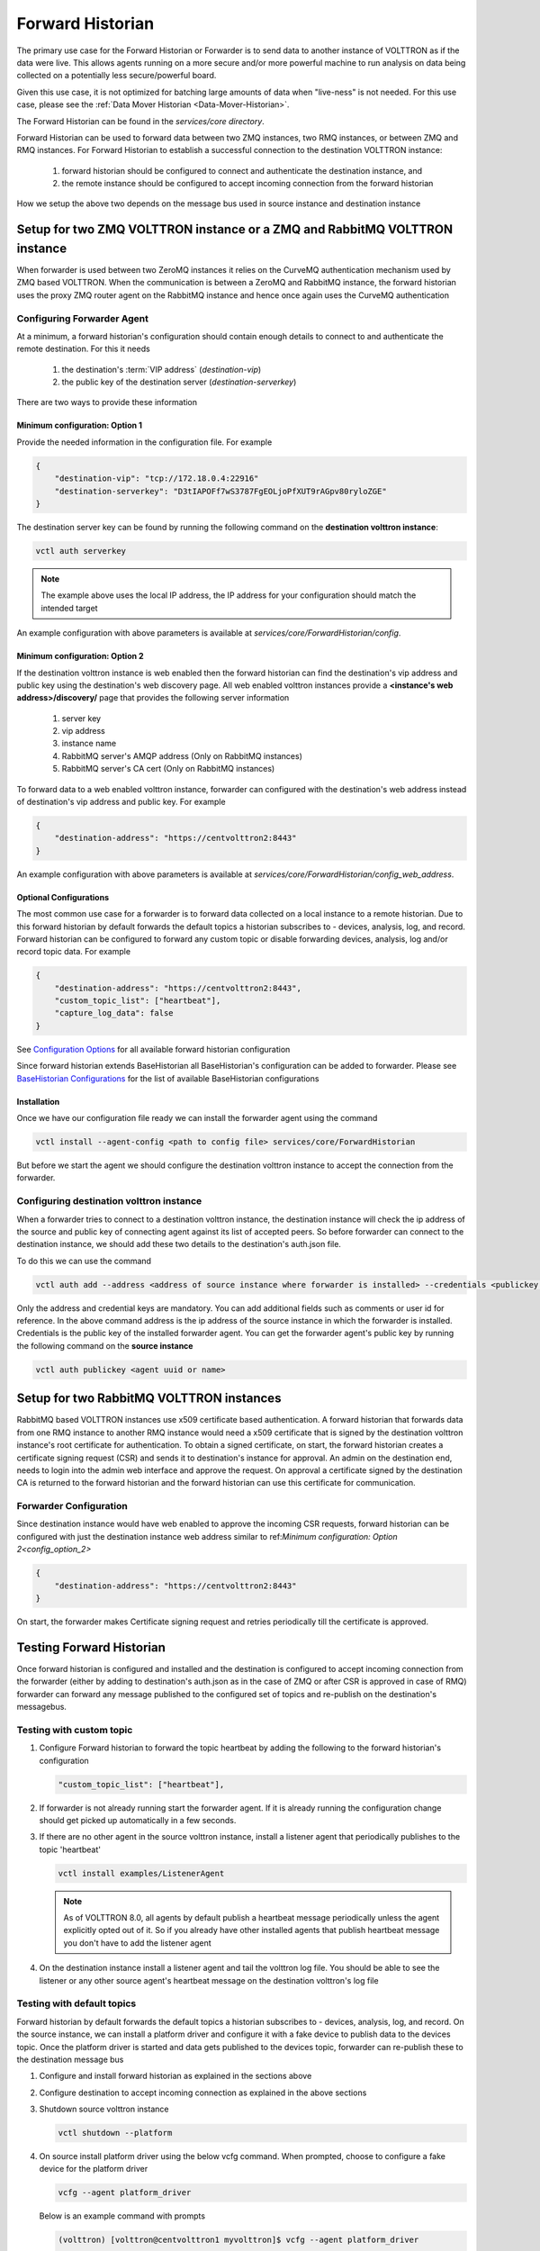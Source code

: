 .. _Forward-Historian:

=================
Forward Historian
=================

The primary use case for the Forward Historian or Forwarder is to send data to another instance of VOLTTRON as if the
data were live. This allows agents running on a more secure and/or more powerful machine to run analysis on data being
collected on a potentially less secure/powerful board.

Given this use case, it is not optimized for batching large amounts of data when "live-ness" is not needed.  For this
use case, please see the :ref:`Data Mover Historian <Data-Mover-Historian>`.

The Forward Historian can be found in the `services/core directory`.

Forward Historian can be used to forward data between two ZMQ instances, two RMQ instances, or between ZMQ and
RMQ instances. For Forward Historian to establish a successful connection to the destination VOLTTRON instance:

    1. forward historian should be configured to connect and authenticate the destination instance, and
    2. the remote instance should be configured to accept incoming connection from the forward historian

How we setup the above two depends on the message bus used in source instance and destination instance

***************************************************************************
Setup for two ZMQ VOLTTRON instance or a ZMQ and RabbitMQ VOLTTRON instance
***************************************************************************

When forwarder is used between two ZeroMQ instances it relies on the CurveMQ authentication mechanism used by ZMQ
based VOLTTRON. When the communication is between a ZeroMQ and RabbitMQ instance, the forward historian uses the
proxy ZMQ router agent on the RabbitMQ instance and hence once again uses the CurveMQ authentication

.. seealso::

    For more details about VIP authentication in ZMQ based VOLTTRON refer to :ref:`VIP Authentication<VIP-Authentication>`


Configuring Forwarder Agent
===========================

At a minimum, a forward historian's configuration should contain enough details to connect to and authenticate the
remote destination.  For this it needs

  1. the destination's :term:`VIP address` (`destination-vip`)
  2. the public key of the destination server (`destination-serverkey`)

There are two ways to provide these information

Minimum configuration: Option 1
-------------------------------

Provide the needed information in the configuration file. For example

.. code-block:: json

    {
        "destination-vip": "tcp://172.18.0.4:22916"
        "destination-serverkey": "D3tIAPOFf7wS3787FgEOLjoPfXUT9rAGpv80ryloZGE"
    }

The destination server key can be found by running the following command on the **destination volttron instance**:

.. code-block:: bash

    vctl auth serverkey


.. note::

    The example above uses the local IP address, the IP address for your configuration should match the intended target

An example configuration with above parameters is available at  `services/core/ForwardHistorian/config`.

.. _config_option_2:

Minimum configuration: Option 2
-------------------------------

If the destination volttron instance is web enabled then the forward historian can find the destination's vip address
and public key using the destination's web discovery page. All web enabled volttron instances provide a
**<instance's web address>/discovery/** page that provides the following server information
    1. server key
    2. vip address
    3. instance name
    4. RabbitMQ server's AMQP address (Only on RabbitMQ instances)
    5. RabbitMQ server's CA cert (Only on RabbitMQ instances)

To forward data to a web enabled volttron instance, forwarder can configured with the destination's web address
instead of destination's vip address and public key. For example

.. code-block:: json

    {
        "destination-address": "https://centvolttron2:8443"
    }

An example configuration with above parameters is available at  `services/core/ForwardHistorian/config_web_address`.

Optional Configurations
-----------------------

The most common use case for a forwarder is to forward data collected on a local instance to a remote historian. Due to
this forward historian by default forwards the default topics a historian subscribes to - devices, analysis, log, and record.
Forward historian can be configured to forward any custom topic or disable forwarding devices, analysis, log and/or
record topic data. For example

.. code-block:: json

    {
        "destination-address": "https://centvolttron2:8443",
        "custom_topic_list": ["heartbeat"],
        "capture_log_data": false
    }

See `Configuration Options <../../../volttron-api/services/ForwardHistorian/README.html#configuration-options>`_ for all
available forward historian configuration

Since forward historian extends BaseHistorian all BaseHistorian's configuration can be added to forwarder. Please see
`BaseHistorian Configurations <../../../agent-framework/historian-agents/historian-framework.html#configuration>`_ for the list
of available BaseHistorian configurations

Installation
------------

Once we have our configuration file ready we can install the forwarder agent using the command

.. code-block:: bash

    vctl install --agent-config <path to config file> services/core/ForwardHistorian

But before we start the agent we should configure the destination volttron instance to accept the connection from the
forwarder.

Configuring destination volttron instance
=========================================

When a forwarder tries to connect to a destination volttron instance, the destination instance will check the ip address
of the source and public key of connecting agent against its list of accepted peers. So before forwarder can connect to the
destination instance, we should add these two details to the destination's auth.json file.

To do this we can use the command

.. code-block:: bash

    vctl auth add --address <address of source instance where forwarder is installed> --credentials <publickey of installed forwarder agent>

Only the address and credential keys are mandatory. You can add additional fields such as comments or user id for reference.
In the above command address is the ip address of the source instance in which the forwarder is installed. Credentials
is the public key of the installed forwarder agent. You can get the forwarder agent's public key by running the following
command on the **source instance**

.. code-block:: bash

    vctl auth publickey <agent uuid or name>

.. seealso::

    For more details about VIP authentication in ZMQ based VOLTTRON refer to :ref:`VIP Authentication<VIP-Authentication>`

*****************************************
Setup for two RabbitMQ VOLTTRON instances
*****************************************

RabbitMQ based VOLTTRON instances use x509 certificate based authentication. A forward historian that forwards data from
one RMQ instance to another RMQ instance would need a x509 certificate that is signed by the destination volttron instance's
root certificate for authentication. To obtain a signed certificate, on start, the forward historian creates a certificate
signing request (CSR) and sends it to destination's instance for approval. An admin on the destination end, needs to
login into the admin web interface and approve the request. On approval a certificate signed by the destination CA is
returned to the forward historian and the forward historian can use this certificate for communication.

.. seealso::

    For more details about CSR approval process see
    :ref:`Agent communication to Remote RabbitMQ instance <Agent-Communication-to-Remote-RabbitMQ>`
    For an example CSR approval process see
    :ref:`VOLTTRON Central Multi-Platform Multi-Bus Demo <Multi-Platform-Multi-Bus>`

Forwarder Configuration
=======================

Since destination instance would have web enabled to approve the incoming CSR requests, forward historian can be configured
with just the destination instance web address similar to ref:`Minimum configuration: Option 2<config_option_2>`

.. code-block:: json

    {
        "destination-address": "https://centvolttron2:8443"
    }

On start, the forwarder makes Certificate signing request and retries periodically till the certificate is approved.

*************************
Testing Forward Historian
*************************

Once forward historian is configured and installed and the destination is configured to accept incoming connection from
the forwarder (either by adding to destination's auth.json as in the case of ZMQ or after CSR is approved in case of RMQ)
forwarder can forward any message published to the configured set of topics and re-publish on the destination's messagebus.

Testing with custom topic
=========================

1. Configure Forward historian to forward the topic heartbeat by adding the following to the forward historian's
   configuration

   .. code-block:: json

    "custom_topic_list": ["heartbeat"],

2. If forwarder is not already running start the forwarder agent. If it is already running the configuration change
   should get picked up automatically in a few seconds.

3. If there are no other agent in the source volttron instance, install a listener agent that periodically publishes to
   the topic 'heartbeat'

   .. code-block:: bash

    vctl install examples/ListenerAgent


   .. note::

    As of VOLTTRON 8.0, all agents by default publish a heartbeat message periodically unless the agent explicitly
    opted out of it. So if you already have other installed agents that publish heartbeat message you don't have to add the
    listener agent

4. On the destination instance install a listener agent and tail the volttron log file. You should be able to see the
   listener or any other source agent's heartbeat message on the destination volttron's log file

Testing with default topics
===========================

Forward historian by default forwards the default topics a historian subscribes to - devices, analysis, log, and record.
On the source instance, we can install a platform driver and configure it with a fake device to publish data to the devices
topic. Once the platform driver is started and data gets published to the devices topic, forwarder can re-publish these
to the destination message bus

1. Configure and install forward historian as explained in the sections above

2. Configure destination to accept incoming connection as explained in the above sections

3. Shutdown source volttron instance

   .. code-block:: bash

    vctl shutdown --platform

4. On source install platform driver using the below vcfg command. When prompted, choose to configure a fake device for
   the platform driver

   .. code-block:: bash

    vcfg --agent platform_driver

   Below is an example command with prompts

   .. code-block:: bash

    (volttron) [volttron@centvolttron1 myvolttron]$ vcfg --agent platform_driver

    Your VOLTTRON_HOME currently set to: /home/volttron/vhomes/rmq_instance1

    Is this the volttron you are attempting to setup? [Y]:
    Configuring /home/volttron/git/myvolttron/services/core/PlatformDriverAgent.
    ['volttron', '-vv', '-l', '/home/volttron/vhomes/rmq_instance1/volttron.cfg.log']
    Would you like to install a fake device on the platform driver? [N]: y
    Should the agent autostart? [N]: n

5. Start source volttron instance

   .. code-block:: bash

    ./start-volttron

6. Start platform driver and forwarder on source volttron instance
7. On the destination volttron instance install a listener agent and tail the volttron log. You should see the devices
   data periodically getting logged in the destination volttron instance.

